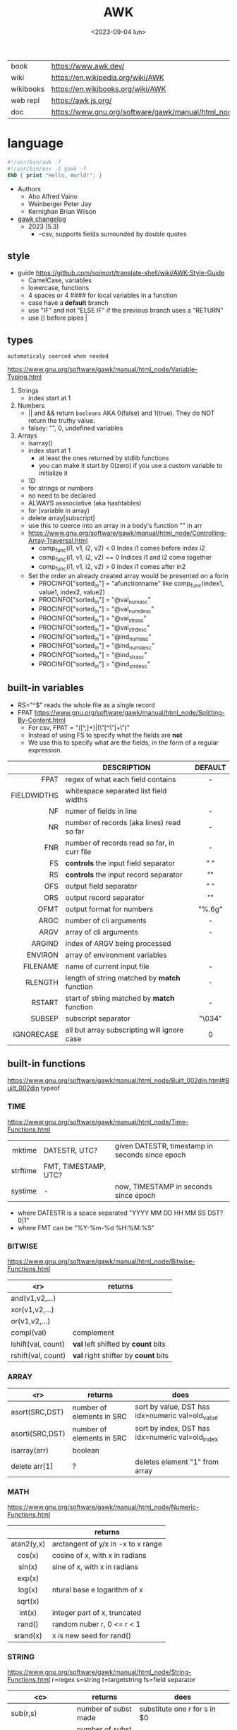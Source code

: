 #+TITLE: AWK
#+DATE: <2023-09-04 lun>

#+CAPTION: A "Great auk", mascot that seems adopted by AWK's bibliografy
#+ATTR_ORG: :width 200

[[https://upload.wikimedia.org/wikipedia/commons/thumb/6/6b/Great_Auk_Thomas_Bewick_1804.jpg/308px-Great_Auk_Thomas_Bewick_1804.jpg]]

|-----------+---------------------------------------------------------------|
| book      | https://www.awk.dev/                                          |
| wiki      | https://en.wikipedia.org/wiki/AWK                             |
| wikibooks | https://en.wikibooks.org/wiki/AWK                             |
| web repl  | https://awk.js.org/                                           |
| doc       | https://www.gnu.org/software/gawk/manual/html_node/index.html |
|-----------+---------------------------------------------------------------|

* language

#+begin_src awk
  #!/usr/bin/awk -f
  #!/usr/bin/env -S gawk -f
  END { print "Hello, World!"; }
#+end_src

- Authors
  - Aho Alfred Vaino
  - Weinberger Peter Jay
  - Kernighan Brian Wilson

- [[https://www.gnu.org/software/gawk/manual/html_node/Feature-History.html][gawk changelog]]
  - 2023 (5.3)
    - --csv, supports fields surrounded by double quotes

** style

- guide https://github.com/soimort/translate-shell/wiki/AWK-Style-Guide
  - CamelCase, variables
  - lowercase, functions
  - 4 spaces or 4 #### for local variables in a function
  - case have a *default* branch
  - use "IF" and not "ELSE IF" if the previous branch uses a "RETURN"
  - use () before pipes |

** types

~automaticaly coerced when needed~

https://www.gnu.org/software/gawk/manual/html_node/Variable-Typing.html

1) Strings
   - index start at 1
2) Numbers
   - || and && return =booleans= AKA 0(false) and 1(true). They do NOT return the truthy value.
   - falsey: "", 0, undefined variables
3) Arrays
   - isarray()
   - index start at 1
     - at least the ones returned by stdlib functions
     - you can make it start by 0(zero) if you use a custom variable to initialize it
   - 1D
   - for strings or numbers
   - no need to be declared
   - ALWAYS asssociative (aka hashtables)
   - for (variable in array)
   - delete array[subscript]
   - use this to coerce into an array in a body's function
     "" in arr
   - https://www.gnu.org/software/gawk/manual/html_node/Controlling-Array-Traversal.html
     - comp_func(i1, v1, i2, v2) < 0  Index i1 comes before index i2
     - comp_func(i1, v1, i2, v2) == 0 Indices i1 and i2 come together
     - comp_func(i1, v1, i2, v2) > 0  Index i1 comes after in2
   - Set the order an already created array would be presented on a forIn
     - PROCINFO["sorted_in"] = "afunctionname" like comp_func(index1, value1, index2, value2)
     - PROCINFO["sorted_in"] = "@val_num_asc"
     - PROCINFO["sorted_in"] = "@val_num_desc"
     - PROCINFO["sorted_in"] = "@val_str_asc"
     - PROCINFO["sorted_in"] = "@val_str_desc"
     - PROCINFO["sorted_in"] = "@ind_num_asc"
     - PROCINFO["sorted_in"] = "@ind_num_desc"
     - PROCINFO["sorted_in"] = "@ind_str_asc"
     - PROCINFO["sorted_in"] = "@ind_str_desc"

** built-in variables

- RS="^$" reads the whole file as a single record
- FPAT https://www.gnu.org/software/gawk/manual/html_node/Splitting-By-Content.html
  - For csv, FPAT = "([^,]+)|(\"[^\"]+\")"
  - Instead of using FS to specify what the fields are *not*
  - We use this to specify what are the fields, in the form of a regular expression.

|-------------+----------------------------------------------+---------|
|         <r> |                                              |   <c>   |
|             | DESCRIPTION                                  | DEFAULT |
|-------------+----------------------------------------------+---------|
|        FPAT | regex of what each field contains            |    -    |
| FIELDWIDTHS | whitespace separated list field widths       |         |
|-------------+----------------------------------------------+---------|
|          NF | numer of fields in line                      |    -    |
|          NR | number of records (aka lines) read so far    |    -    |
|         FNR | number of records read so far, in curr file  |    -    |
|-------------+----------------------------------------------+---------|
|          FS | *controls* the input field separator         |   " "   |
|          RS | *controls* the input record separator        |  "\n"   |
|-------------+----------------------------------------------+---------|
|         OFS | output field separator                       |   " "   |
|         ORS | output record separator                      |  "\n"   |
|        OFMT | output format for numbers                    | "%.6g"  |
|-------------+----------------------------------------------+---------|
|        ARGC | number of cli arguments                      |    -    |
|        ARGV | array of cli arguments                       |    -    |
|      ARGIND | index of ARGV being processed                |         |
|     ENVIRON | array of environment variables               |         |
|    FILENAME | name of current input file                   |    -    |
|-------------+----------------------------------------------+---------|
|     RLENGTH | length of string matched by *match* function |    -    |
|      RSTART | start of string matched by *match* function  |    -    |
|-------------+----------------------------------------------+---------|
|      SUBSEP | subscript separator                          | "\034"  |
|  IGNORECASE | all but array subscripting will ignore case  |    0    |
|-------------+----------------------------------------------+---------|
** built-in functions
https://www.gnu.org/software/gawk/manual/html_node/Built_002din.html#Built_002din
typeof
*** TIME
https://www.gnu.org/software/gawk/manual/html_node/Time-Functions.html
|----------+----------------------+-------------------------------------------------|
|      <r> |                      |                                                 |
|   mktime | DATESTR, UTC?        | given DATESTR, timestamp in seconds since epoch |
| strftime | FMT, TIMESTAMP, UTC? |                                                 |
|  systime | -                    | now, TIMESTAMP in seconds since epoch           |
|----------+----------------------+-------------------------------------------------|
- where DATESTR is a space separated "YYYY MM DD HH MM SS DST? 0|1"
- where FMT can be "%Y-%m-%d %H:%M:%S"
*** BITWISE
https://www.gnu.org/software/gawk/manual/html_node/Bitwise-Functions.html
|--------------------+-------------------------------------|
|                <r> | returns                             |
|--------------------+-------------------------------------|
|     and(v1,v2,...) |                                     |
|     xor(v1,v2,...) |                                     |
|      or(v1,v2,...) |                                     |
|--------------------+-------------------------------------|
|         compl(val) | complement                          |
|--------------------+-------------------------------------|
| lshift(val, count) | *val* left shifted by *count* bits  |
| rshift(val, count) | *val* right shifter by *count* bits |
|--------------------+-------------------------------------|

*** ARRAY

|-----------------+---------------------------+--------------------------------------------------|
|             <r> | returns                   | does                                             |
|-----------------+---------------------------+--------------------------------------------------|
|  asort(SRC,DST) | number of elements in SRC | sort by value, DST has idx=numeric val=old_value |
| asorti(SRC,DST) | number of elements in SRC | sort by index, DST has idx=numeric val=old_index |
|    isarray(arr) | boolean                   |                                                  |
|   delete arr[1] | ?                         | deletes element "1" from array                   |
|-----------------+---------------------------+--------------------------------------------------|

*** MATH
https://www.gnu.org/software/gawk/manual/html_node/Numeric-Functions.html
|------------+------------------------------------|
|    <c>     |                                    |
|            | returns                            |
|------------+------------------------------------|
| atan2(y,x) | arctangent of y/x in -x to x range |
|   cos(x)   | cosine of x, with x in radians     |
|   sin(x)   | sine of x, with x in radians       |
|   exp(x)   |                                    |
|   log(x)   | ntural base e logarithm of x       |
|  sqrt(x)   |                                    |
|------------+------------------------------------|
|   int(x)   | integer part of x, truncated       |
|------------+------------------------------------|
|   rand()   | random nuber r, 0 <= r < 1         |
|  srand(x)  | x is new seed for rand()           |
|------------+------------------------------------|
*** STRING
https://www.gnu.org/software/gawk/manual/html_node/String-Functions.html
r=regex  s=string  t=targetstring  fs=field separator
|---------------------+---------------------------+-----------------------------------------------|
|         <c>         | returns                   | does                                          |
|---------------------+---------------------------+-----------------------------------------------|
|      sub(r,s)       | number of subst made      | substitute one r for s in $0                  |
|     sub(r,s,t)      | number of subst made      | substitute one r for s in t                   |
|      gsub(r,s)      | number of subst made      | substitute all r for s in $0                  |
|     gsub(r,s,t)     | number of subst made      | substitute all r for s in t                   |
|    gensub(r,s,h)    | copy of s modified        | substitute h'th instance of r by s in $0      |
|   gensub(r,s,h,t)   | copy of s modified        | substitute h'th instance of r by s in t       |
|---------------------+---------------------------+-----------------------------------------------|
|   substr(s,start)   | substring of s            |                                               |
| substr(s,start,len) | substring of s            |                                               |
|---------------------+---------------------------+-----------------------------------------------|
|     split(s,a)      | number of fields          | stores the pieces in array a                  |
|    split(s,a,fs)    | number of fields          | stores the pieces in array a                  |
|---------------------+---------------------------+-----------------------------------------------|
|      length()       | number of chars in $0     |                                               |
|      length(s)      | number of chars in s      |                                               |
|---------------------+---------------------------+-----------------------------------------------|
|     index(s,t)      | 0 or n position of t in s |                                               |
|     match(s,r)      | index or 0                | test if s contains r, sets RSTART and RLENGTH |
|    match(s,r,a)     |                           | ... sets a to portions of s that match r      |
|                     |                           | [0]           = whole matched part of s       |
|                     |                           | [N, "start"]  = starting index of match       |
|                     |                           | [N, "length"] = length of match               |
|---------------------+---------------------------+-----------------------------------------------|
|  sprintf(fmt, ...)  | formated string           |                                               |
|     strtonum(s)     |                           |                                               |
|---------------------+---------------------------+-----------------------------------------------|
|     tolower(s)      | lowercased s              |                                               |
|     toupper(s)      | uppercased s              |                                               |
|---------------------+---------------------------+-----------------------------------------------|

*** operators
|---------------------+------------------|
| = += -= *= /= %= ^= | Assigments       |
| ?:                  | Ternary operator |
| in                  | Array membership |
| ~ !~                | Matching         |
|---------------------+------------------|
*** control flow

- exit
  - on a normal rule, still runs END, but not ENDFILE
  - on BEGIN        , still runs END
  - on END          , stops

|-----------------+------------------------------------|
| exit            | goes immediately to the END action |
| exit expression |                                    |
| next            | skips to the next line of input    |
|-----------------+------------------------------------|

*** output statement
|-----------------+---------------------------------------------|
| close(filename) | break connection between print and filename |
| close(command)  | break connection between print and command  |
| system(command) | execute command                             |
|-----------------+---------------------------------------------|
*** getline
https://www.gnu.org/software/gawk/manual/html_node/Getline.html
|----------------------+-------------------------------------+---------------------|
| getline              | reads next input record             | NF, NR, FNR, RT, $0 |
| getline var          | reads n.i.r. into var               | NR, FNR, RT         |
| getline < file       | reads n.i.r. from file              | NF, RT, $0          |
| getline var < file   | reads n.i.r. from file into var     | -                   |
| "cmd" ¦  getline     | reads a single line of cmd into awk | NF, RT, $0          |
| "cmd" ¦  getline var | reads a single line of cmd into var | RT                  |
| "cmd" ¦& getline     | reads from a two-way pipe           | NF, RT, $0          |
| "cmd" ¦& getline var | reads from a two-way pipe into var  | RT                  |
|----------------------+-------------------------------------+---------------------|
NOTE: call ~close("cmd")~ on the non two-way pipes, maybe call getline on a ~while>0~

** format strings

- https://www.gnu.org/software/gawk/manual/html_node/Control-Letters.html
- https://www.gnu.org/software/gawk/manual/html_node/Format-Modifiers.html
- %+-width.prec(?)

|--------+------------------------------|
|        | description                  |
|--------+------------------------------|
| %f, %F | float                        |
| %a, %A | float hexa                   |
| %g, %G | float or scientific notation |
|--------+------------------------------|
| %d, %i | decimal integer              |
| %e, %E | scientific notation          |
| %o     | unsigned octal               |
| %u     | unsigned decimal integer     |
| %x, %X | unsigned hexadecimal integer |
|--------+------------------------------|
| %c     | numbers as character         |
| %s     | string                       |
| %%     | literal "%"                  |
|--------+------------------------------|

** extensions

- at /usr/share/doc/gawk/examples/lib/*.awk
  - maybe set on OS environment variable =AWKPATH= (at least for lsp emacs)

- @include "join"
  #+begin_src awk
  function join(array, start, end, sep,    result, i)
     if (sep == "")     sep = " "
     if (sep == SUBSEP) sep = "" # magic value
  #+end_src

- @include "assert"
  assert(BOOLEAN, "Reason of failure HERE")

- @include "ord" OR @load "ordchr" https://www.gnu.org/software/gawk/manual/html_node/Extension-Sample-Ord.html
  - ord(STRING) -> NUMBER
  - chr(NUMBER) -> STRING

** control flow
- do while, while, for(;;), for(in)
- can assign a value on a if
  #+begin_src awk
    if (disjoint = r[2] <= m1 || m2 <= r[1])
        continue
  #+end_src

** network

- https://www.gnu.org/software/gawk/manual/html_node/TCP_002fIP-Networking.html
- https://www.gnu.org/software/gawk/manual/gawkinet/html_node/index.html
- https://www.gnu.org/software/gawk/manual/gawkinet/gawkinet.html#Primitive-Service

*** rossetta - web server

https://rosettacode.org/wiki/Hello_world/Web_server
#+begin_src awk
  #!/usr/bin/gawk -f
  BEGIN {
      RS = ORS = "\r\n"
      HttpService = "/inet/tcp/8080/0/0"
      Hello = "<HTML><HEAD>" \
          "<TITLE>A Famous Greeting</TITLE></HEAD>" \
          "<BODY><H1>Hello, world</H1></BODY></HTML>"
      Len = length(Hello) + length(ORS)
      print "HTTP/1.0 200 OK"          |& HttpService
      print "Content-Length: " Len ORS |& HttpService
      print Hello                      |& HttpService
      while ((HttpService |& getline) > 0)
          continue;
      close(HttpService)
  }
#+end_src

** gotchas

- https://www.gnu.org/software/gawk/manual/html_node/Conversion
  gawk always uses the period (.) as the decimal point
  unless told explicitly to use the local LC_NUMERIC
  --posix
  --use-lc-numeric (-N)

- sometimes not enforcing variables to be local can cause weird issues.
  early return, should happen as soon as possible
  otherwise this function will keep looping...
  If I move the if/return0 to the top it works just fine
  OR
  if I make "middle" a local variable
  #+begin_src awk
    function binarySearch(target,    left, right) {
        middle = int((left+right)/2)
        print "l:", left, "r:", right, "m:", middle, "n[m]="numbers[middle]
        if (left >= right) {
            return 0
        }
        if (numbers[middle] > target) binarySearch(target, left, middle-1)
        if (numbers[middle] < target) binarySearch(target, middle+1, right)
        return numbers[middle] == target
    }
  #+end_src

- Can redefine NF=0 at END and then add new $(++NF)=??? to later just *print*
  #+begin_src awk
    { print "expression" > "filename" }
    { print "expression" | "command" }
    function add_tree (number) { # local variables can be declared here too, like &aux
        return number + 3
    }
    { print add_tree(36) }
  #+end_src


* codebases
|---------------------+----------------------------------------------------------------|
|                     | url                                                            |
|---------------------+----------------------------------------------------------------|
| graphics demo       | https://github.com/patsie75/awk-demo                           |
| graphics libs       | https://github.com/patsie75/awk-glib                           |
| CHIP-8              | https://github.com/patsie75/awk-chip8                          |
| system logs parsing | https://github.com/kaworu/hawk                                 |
| game tetris         | https://github.com/mikkun/AWKTC                                |
| git                 | https://github.com/djanderson/aho                              |
| json                | https://github.com/step-/JSON.awk                              |
| webserver           | https://github.com/crossbowerbt/awk-webserver                  |
| static site gen     | https://github.com/nuex/zodiac                                 |
| svg from git        | https://github.com/deuill/grawkit                              |
| jvm                 | https://github.com/rethab/awk-jvm                              |
| toy lang compiler   | https://cowlark.com/mercat/com.awk.txt                         |
| plot.awk (to svg)   | https://gist.github.com/katef/fb4cb6d47decd8052bd0e8d88c03a102 |
| gemini client       | http://git.vgx.fr/gem.awk/file/gem.awk.html                    |
| gopher client       | https://git.sr.ht/~akarle/gc/tree/main/item/gc                 |
|---------------------+----------------------------------------------------------------|
| libs                | https://github.com/e36freak/awk-libs                           |
| libs                | https://github.com/dubiousjim/awkenough                        |
|---------------------+----------------------------------------------------------------|
| exercises           | https://github.com/exercism/awk                                |
|---------------------+----------------------------------------------------------------|
* snippets

- wEiRd - removes leading space
  #+begin_src awk
  $ awk '{ $1=$1 }1' file.txt
  $ awk '{ $1=$1 }; { print }' file.txt
  $ awk '/.*/ { $1=$1 }; /.*/ { print $0 }' file.txt
  #+end_src
- array
  #+begin_src awk
    function format_matrix(    arr, row, col, res) {
        for (row in arr) {
            for (col in arr[row]) res = res sprintf(arr[row][col])
            res = res sprintf("\n")
        }
        return res
    }
    function print_mat() {
        print ""
        for (rid = 1; rid <= NR; rid++) {
            for (cid = 1; cid <= NF; cid++) {
                printf map[cid + ((rid-1)*NR)]
            }
            printf "\n"
        }
    }
    function print_matrix_dimensions(    arr) {
        printf "%dx%d\n", length(arr), length(arr[1])
    }
  #+end_src
- math
  #+begin_src awk
    function max(    x,y) { return (x>y)?x:y  }
    function min(    x,y) { return (x<y)?x:y  }
    function abs(    x)   { return (x<0)?-x:x }
  #+end_src
- untestes stack?
  #+begin_src awk
    function isEmpty()    { return idx == 0 }
    function peek()       { return stack[idx] }
    function push(el)     { print el; stack[++idx] = el }
    function pop(    tmp) { tmp = stack[idx]; delete stack[idx--]; return tmp }
  #+end_src
- tested stack?
  #+begin_src awk
    function push(a, x) {
        "" in a # coerce into array
        a[length(a) + 1] = x
    }

    function pop(a, __x, __i) {
        __x = a[1]
        for (__i = 1; __i < length(a); __i++) a[__i] = a[__i + 1]
        delete a[__i]
        return __x
    }
  #+end_src
- PGM - grayscale 1-D array of a 2-D matrix
  #+begin_src awk
    function array2PGM(arr,    out) {
        out = out "P2"    # format id
        out = out NF" "NR # dimensions
        out = out 9       # max value
        for (idx in cache)
            out = out arr[idx] " "
        return out "\n"
    }
  #+end_src
- check for empty records and fields
  #+begin_src awk
    length($0) == 0 { print "this is an empty record==" }
    END { if (NR == 0) print "means that we didn't process any record" }
  #+end_src


* implementations

|--------+-------------------------------------------------------------------------------|
|    <r> |                                                                               |
|   gawk | https://www.gnu.org/software/gawk/                                            |
|   mawk | https://web.archive.org/web/20240202023335/https://invisible-island.net/mawk/ |
|  goawk | https://github.com/benhoyt/goawk                                              |
| bioawk | https://github.com/lh3/bioawk                                                 |
|  frawk | https://github.com/ezrosent/frawk                                             |
|   nawk | https://github.com/onetrueawk/awk                                             |
|        | https://justine.lol/awk/                                                      |
|--------+-------------------------------------------------------------------------------|

#+begin_src
$ readelf -d /usr/bin/gawk | grep Shared # 689K
 0x0000000000000001 (NEEDED)             Shared library: [libsigsegv.so.2]
 0x0000000000000001 (NEEDED)             Shared library: [libreadline.so.8]
 0x0000000000000001 (NEEDED)             Shared library: [libmpfr.so.6]
 0x0000000000000001 (NEEDED)             Shared library: [libgmp.so.10]
 0x0000000000000001 (NEEDED)             Shared library: [libm.so.6]
 0x0000000000000001 (NEEDED)             Shared library: [libc.so.6]

$ readelf -d /usr/bin/mawk | grep Shared # 155K
 0x0000000000000001 (NEEDED)             Shared library: [libm.so.6]
 0x0000000000000001 (NEEDED)             Shared library: [libc.so.6]
#+end_src

- buffering
  - =gawk= unbuffered by default
  - =mawk= buffers by default, needs ~-W interactive~ to disable

** tools
- editor tools
  - https://github.com/Beaglefoot/awk-language-server
  - https://emacs-lsp.github.io/lsp-mode/page/lsp-awk/
- coverage
  - https://benhoyt.com/writings/goawk-coverage/
